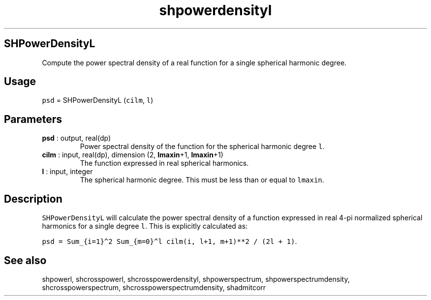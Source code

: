 .\" Automatically generated by Pandoc 2.9.2
.\"
.TH "shpowerdensityl" "1" "2019-09-23" "Fortran 95" "SHTOOLS 4.6"
.hy
.SH SHPowerDensityL
.PP
Compute the power spectral density of a real function for a single
spherical harmonic degree.
.SH Usage
.PP
\f[C]psd\f[R] = SHPowerDensityL (\f[C]cilm\f[R], \f[C]l\f[R])
.SH Parameters
.TP
\f[B]\f[CB]psd\f[B]\f[R] : output, real(dp)
Power spectral density of the function for the spherical harmonic degree
\f[C]l\f[R].
.TP
\f[B]\f[CB]cilm\f[B]\f[R] : input, real(dp), dimension (2, \f[B]\f[CB]lmaxin\f[B]\f[R]+1, \f[B]\f[CB]lmaxin\f[B]\f[R]+1)
The function expressed in real spherical harmonics.
.TP
\f[B]\f[CB]l\f[B]\f[R] : input, integer
The spherical harmonic degree.
This must be less than or equal to \f[C]lmaxin\f[R].
.SH Description
.PP
\f[C]SHPowerDensityL\f[R] will calculate the power spectral density of a
function expressed in real 4-pi normalized spherical harmonics for a
single degree \f[C]l\f[R].
This is explicitly calculated as:
.PP
\f[C]psd = Sum_{i=1}\[ha]2 Sum_{m=0}\[ha]l cilm(i, l+1, m+1)**2 / (2l + 1)\f[R].
.SH See also
.PP
shpowerl, shcrosspowerl, shcrosspowerdensityl, shpowerspectrum,
shpowerspectrumdensity, shcrosspowerspectrum,
shcrosspowerspectrumdensity, shadmitcorr

